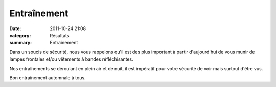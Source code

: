 Entraînement
============

:date: 2011-10-24 21:08
:category: Résultats
:summary: Entraînement

Dans un soucis de sécurité, nous vous rappelons qu'il est des plus important à partir d'aujourd'hui de vous munir de lampes frontales et/ou vêtements à bandes réfléchisantes.


Nos entraînements se déroulant en plein air et de nuit, il est impératif pour votre sécurité de voir mais surtout d'être vus.


Bon entraînement automnale à tous.
